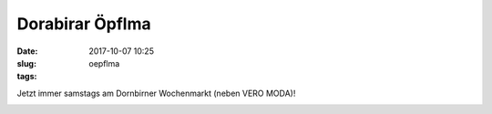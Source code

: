 Dorabirar Öpflma 
#######################
:date: 2017-10-07 10:25
:slug: oepflma
:tags:


Jetzt immer samstags am Dornbirner Wochenmarkt (neben VERO MODA)!

.. image:: images/laendle-apfel.png
        :alt: Laendle Apfel Logo




